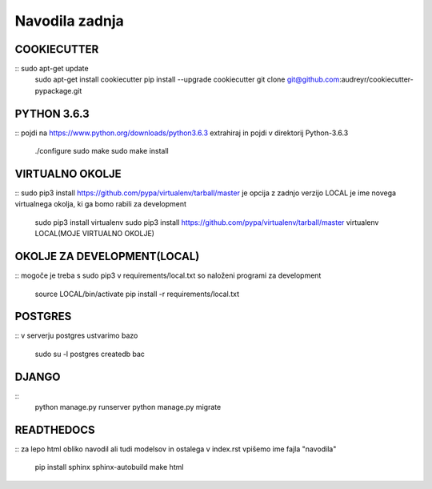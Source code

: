 Navodila zadnja
======================

COOKIECUTTER
^^^^^^^^^^^^
::	sudo apt-get update
	sudo apt-get install cookiecutter
	pip install --upgrade cookiecutter
	git clone git@github.com:audreyr/cookiecutter-pypackage.git

PYTHON 3.6.3
^^^^^^^^^^^^
::
pojdi na https://www.python.org/downloads/python3.6.3
extrahiraj in pojdi v direktorij Python-3.6.3
	./configure
	sudo make
	sudo make install

VIRTUALNO OKOLJE
^^^^^^^^^^^^^^^^
::
sudo pip3 install https://github.com/pypa/virtualenv/tarball/master je opcija z zadnjo verzijo
LOCAL je ime novega virtualnega okolja, ki ga bomo rabili za development

	sudo pip3 install virtualenv 
	sudo pip3 install https://github.com/pypa/virtualenv/tarball/master    
	virtualenv LOCAL(MOJE VIRTUALNO OKOLJE) 

OKOLJE ZA DEVELOPMENT(LOCAL)
^^^^^^^^^^^^^^^^^^^^^
::
mogoče je treba s sudo pip3
v requirements/local.txt so naloženi programi za development
	source LOCAL/bin/activate
	pip install -r requirements/local.txt

POSTGRES
^^^^^^^^
::
v serverju postgres ustvarimo bazo
	sudo su -l postgres
	createdb bac 

DJANGO
^^^^^^
::
	python manage.py runserver
	python manage.py migrate

READTHEDOCS
^^^^^^^^^^^
::
za lepo html obliko navodil ali tudi modelsov in ostalega
v index.rst vpišemo ime fajla "navodila"
	pip install sphinx sphinx-autobuild
	make html










